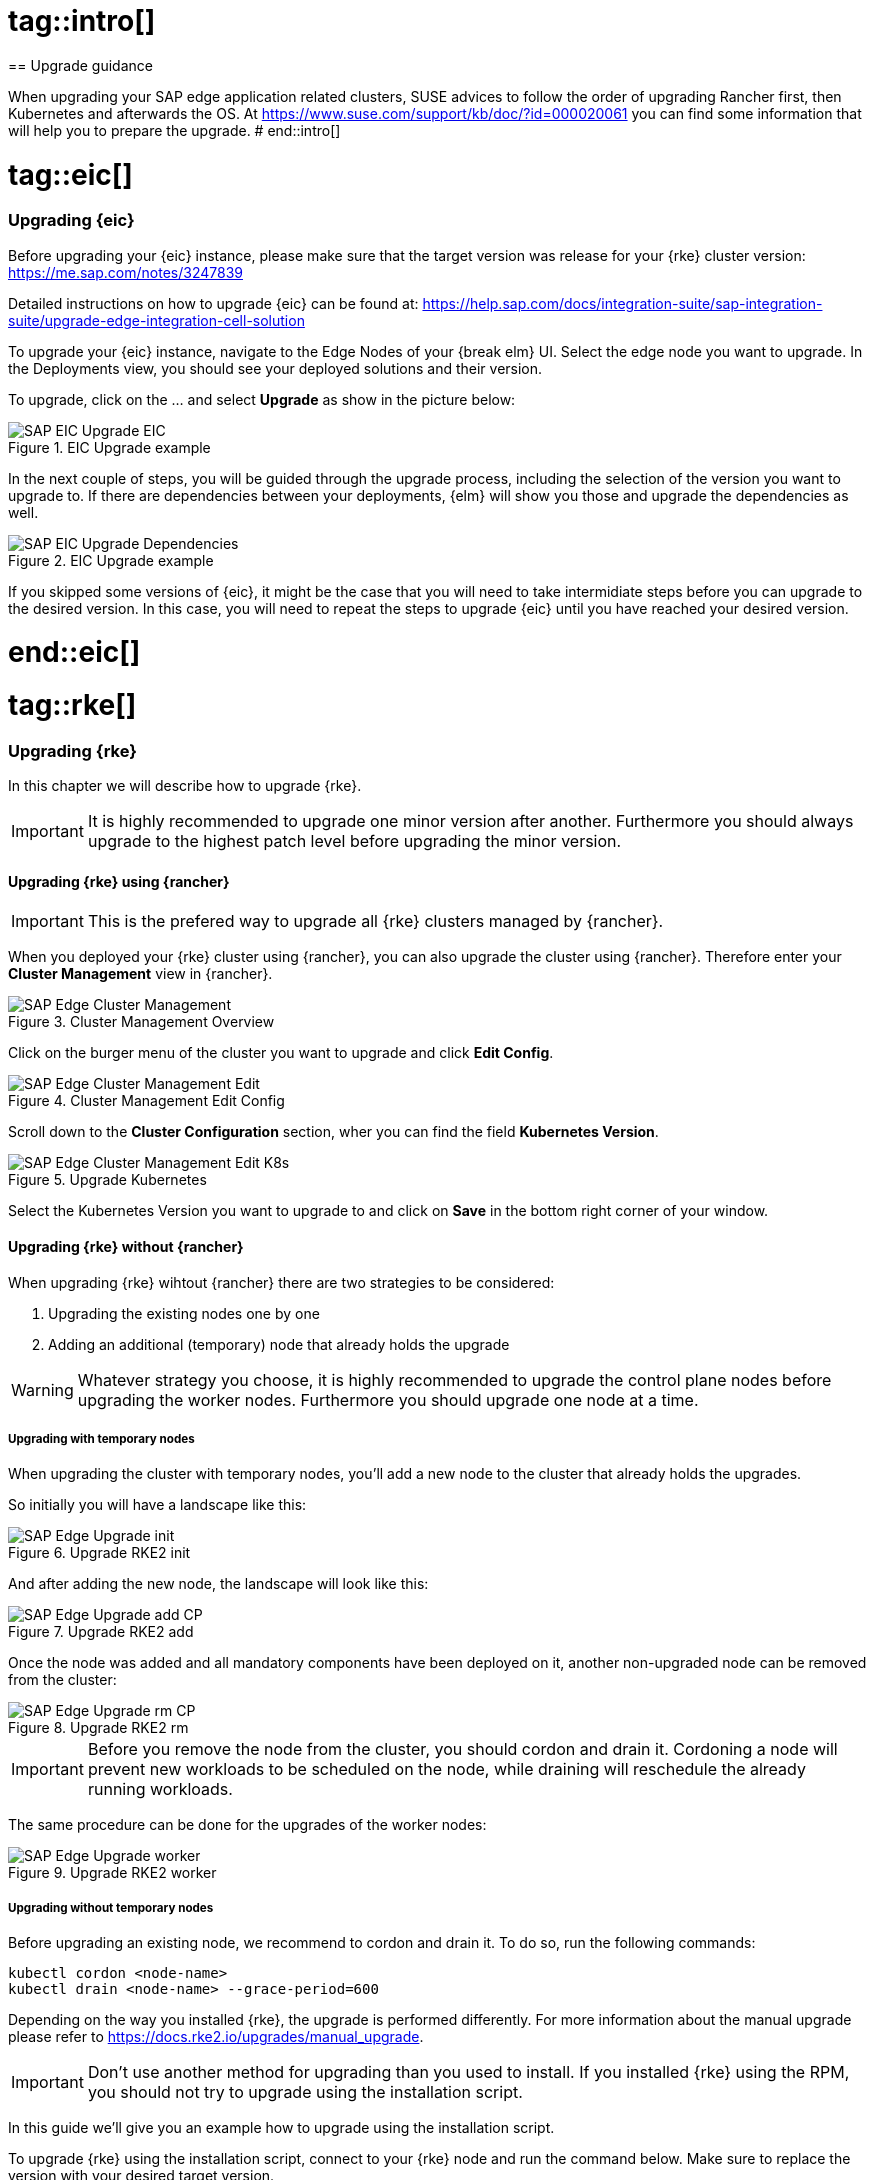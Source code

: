 
# tag::intro[]
== Upgrade guidance

When upgrading your SAP edge application related clusters, SUSE advices to follow the order of upgrading Rancher first, then Kubernetes and afterwards the OS.
At https://www.suse.com/support/kb/doc/?id=000020061 you can find some information that will help you to prepare the upgrade.
# end::intro[]

# tag::eic[]
=== Upgrading {eic}

Before upgrading your {eic} instance, please make sure that the target version was release for your {rke} cluster version:
https://me.sap.com/notes/3247839


Detailed instructions on how to upgrade {eic} can be found at:
https://help.sap.com/docs/integration-suite/sap-integration-suite/upgrade-edge-integration-cell-solution


To upgrade your {eic} instance, navigate to the Edge Nodes of your {break elm} UI.
Select the edge node you want to upgrade. In the Deployments view, you should see your deployed solutions and their version.

To upgrade, click on the ... and select *Upgrade* as show in the picture below:

image::SAP-EIC-Upgrade-EIC.png[title=EIC Upgrade example,scaledwidth=99%,opts=inline,Embedded]

In the next couple of steps, you will be guided through the upgrade process, including the selection of the version you want to upgrade to.
If there are dependencies between your deployments, {elm} will show you those and upgrade the dependencies as well.

image::SAP-EIC-Upgrade-Dependencies.png[title=EIC Upgrade example,scaledwidth=99%,opts=inline,Embedded]

If you skipped some versions of {eic}, it might be the case that you will need to take intermidiate steps before you can upgrade to the desired version. 
In this case, you will need to repeat the steps to upgrade {eic} until you have reached your desired version.

# end::eic[]


# tag::rke[]
++++
<?pdfpagebreak?>
++++
=== Upgrading {rke}

In this chapter we will describe how to upgrade {rke}.

IMPORTANT: It is highly recommended to upgrade one minor version after another. Furthermore you should always upgrade to the highest patch level before upgrading the minor version.


==== Upgrading {rke} using {rancher}

IMPORTANT: This is the prefered way to upgrade all {rke} clusters managed by {rancher}. 

When you deployed your {rke} cluster using {rancher}, you can also upgrade the cluster using {rancher}.
Therefore enter your *Cluster Management* view in {rancher}.

image::SAP-Edge-Cluster-Management.png[title=Cluster Management Overview,scaledwidth=99%,opts=inline,Embedded]

++++
<?pdfpagebreak?>
++++

Click on the burger menu of the cluster you want to upgrade and click *Edit Config*.

image::SAP-Edge-Cluster-Management-Edit.png[title=Cluster Management Edit Config,scaledwidth=99%,opts=inline,Embedded]

++++
<?pdfpagebreak?>
++++

Scroll down to the *Cluster Configuration* section, wher you can find the field *Kubernetes Version*.

image::SAP-Edge-Cluster-Management-Edit-K8s.png[title=Upgrade Kubernetes,scaledwidth=99%,opts=inline,Embedded]

Select the Kubernetes Version you want to upgrade to and click on *Save* in the bottom right corner of your window.

++++
<?pdfpagebreak?>
++++

==== Upgrading {rke} without {rancher}

When upgrading {rke} wihtout {rancher} there are two strategies to be considered:

1. Upgrading the existing nodes one by one
2. Adding an additional (temporary) node that already holds the upgrade

WARNING: Whatever strategy you choose, it is highly recommended to upgrade the control plane nodes before upgrading the worker nodes.
Furthermore you should upgrade one node at a time.


===== Upgrading with temporary nodes

When upgrading the cluster with temporary nodes, you'll add a new node to the cluster that already holds the upgrades.

So initially you will have a landscape like this:

image::SAP-Edge-Upgrade-init.svg[title=Upgrade RKE2 init,scaledwidth=99%,opts=inline,Embedded]

And after adding the new node, the landscape will look like this:

image::SAP-Edge-Upgrade-add-CP.svg[title=Upgrade RKE2 add,scaledwidth=99%,opts=inline,Embedded]

Once the node was added and all mandatory components have been deployed on it, another non-upgraded node can be removed from the cluster:

image::SAP-Edge-Upgrade-rm-CP.svg[title=Upgrade RKE2 rm,scaledwidth=99%,opts=inline,Embedded]

IMPORTANT: Before you remove the node from the cluster, you should cordon and drain it.
Cordoning a node will prevent new workloads to be scheduled on the node, while draining will reschedule the already running workloads.

The same procedure can be done for the upgrades of the worker nodes:

image::SAP-Edge-Upgrade-worker.svg[title=Upgrade RKE2 worker,scaledwidth=99%,opts=inline,Embedded]

===== Upgrading without temporary nodes

Before upgrading an existing node, we recommend to cordon and drain it.
To do so, run the following commands:

[source, bash]
----
kubectl cordon <node-name>
kubectl drain <node-name> --grace-period=600
----

Depending on the way you installed {rke}, the upgrade is performed differently.
For more information about the manual upgrade please refer to https://docs.rke2.io/upgrades/manual_upgrade.

IMPORTANT: Don't use another method for upgrading than you used to install.
If you installed {rke} using the RPM, you should not try to upgrade using the installation script.

In this guide we'll give you an example how to upgrade using the installation script.

To upgrade {rke} using the installation script, connect to your {rke} node and run the command below. Make sure to replace the version 
with your desired target version.

[source, bash]
----
curl -sfL https://get.rke2.io | INSTALL_RKE2_VERSION=vX.Y.Z+rke2rN sh -
----

You can find a list of {rke} versions at https://github.com/rancher/rke2/releases .

After running the script, you should wait for a minute before you restart the {rke} service.
To restart the service on a control plane node, run:

[source, bash]
----
sudo systemctl restart rke2-server
----

To restart the service on a worker node, run:

[source, bash]
----
sudo systemctl restart rke2-agent
----

After the service was restarted, you can uncordon your node, so it can be used for scheduling again:

[source, bash]
----
kubectl uncordon <node-name>
----

These steps need to be repeated for every machine of the cluster.

++++
<?pdfpagebreak?>
++++

# end::rke[]


# tag::rancher[]
++++
<?pdfpagebreak?>
++++
=== Upgrading {rancher}

IMPORTANT: We strongly recommend taking a backup before upgrading your {rancher} instance. Please refer to https://ranchermanager.docs.rancher.com/how-to-guides/new-user-guides/backup-restore-and-disaster-recovery/back-up-rancher for further information.

A detailed overview of the upgrade process can be found at:
https://ranchermanager.docs.rancher.com/getting-started/installation-and-upgrade/install-upgrade-on-a-kubernetes-cluster/upgrades 

In this chapter we'll describe the most common upgrade path.

The first step is to update the helm repository:

[source, bash]
----
helm repo update
----

Afterwards it's recommended to take a backup of the configuration parameters of the currently Helm deployment:

[source, bash]
----
helm get values rancher -n cattle-system -o yaml > values.yaml
----

The upgrade of {rancher} is then triggered by running the command below, where you'll specify the version to upgrade to:

[source, bash]
----
helm upgrade rancher rancher-prime/rancher \
  --namespace cattle-system \
  -f values.yaml \
  --version=<desired-version>
----

# end::rancher[]


# tag::harvester[]
++++
<?pdfpagebreak?>
++++
=== Upgrading {harvester}

WARNING: Make sure to verify your {harvester} version is supported with your coupled {rancher} instance. You can check this at https://www.suse.com/suse-harvester/support-matrix/all-supported-versions/harvester-v1-5-x/ under *Harvester & Rancher Support Matrix*.

Before upgrading {harvester}, it is highly recommended to use the pre-check script available at https://github.com/harvester/upgrade-helpers/tree/main/pre-check/v1.x.
This will make sure that your cluster is in a healthy state and ready to be upgrade. If the check finds any issues, please make sure to fix the issue before running an upgrade.
It is not necessary to run the script on all nodes - just one is enough.

Besides running the check script, we highly recommend to check the official upgrade documentation at https://docs.harvesterhci.io/v1.5/upgrade/index and in particular the sections that refer the upgrade from your current version to the target version.

The upgrade itself can be easily triggered from the {harvester} UI, once an upgrade is available.
If there is an upgrade availabe, the UI will show an *Upgrade* button in the upper right corner of the Dashboard, as shown below:

image::SAP-Edge-Upgrade-Harvester-Upgrade-Button.png[title=Harvester upgrade vailable,scaledwidth=99%,opts=inline,Embedded]

If you click on the *Upgrade* button, a window will open, showing all possible target versions.

image::SAP-Edge-Upgrade-Harvester-Version.png[title=Harvester upgrade vailable,scaledwidth=99%,opts=inline,Embedded]

After selecting the target version, click on *Upgrade* again, to start the upgrade process.


# end::harvester[]

# tag::os[]
++++
<?pdfpagebreak?>
++++
=== Upgrading the OS

Depending on the operating system used, the commands and procedures for the upgrade differs.
In this guide we'll describe how to upgrade {slem}, as it's the operating system that we already used to explain how to set up your landscapes.

NOTE: If you want to familiarize with {slem} and the concept of transactional updates, we recommend to read https://documentation.suse.com/sle-micro/{slem_version}/html/Micro-transactional-updates/transactional-updates.html .


Before upgrading your {slem} instance, read https://documentation.suse.com/en-us/sle-micro/{slem_version}/html/Micro-upgrade/index.html .

As a {slem} upgrade is only supported from the most recent patch levels, make sure your system is up to date.
Updating {slem} can be done by running:

[source, bash]
----
sudo transactional-update patch
----

WARNING: Keep in mind that transactional-updates requires a reboot to take effect!


Upgrading {slem} can be done in a similar manner:

[source, bash]
----
sudo transactional-update migration
----

# end::os[]

// TODO
// Instructions how to upgrade
// - Longhorn (optional)
// - Harvester (optional)


